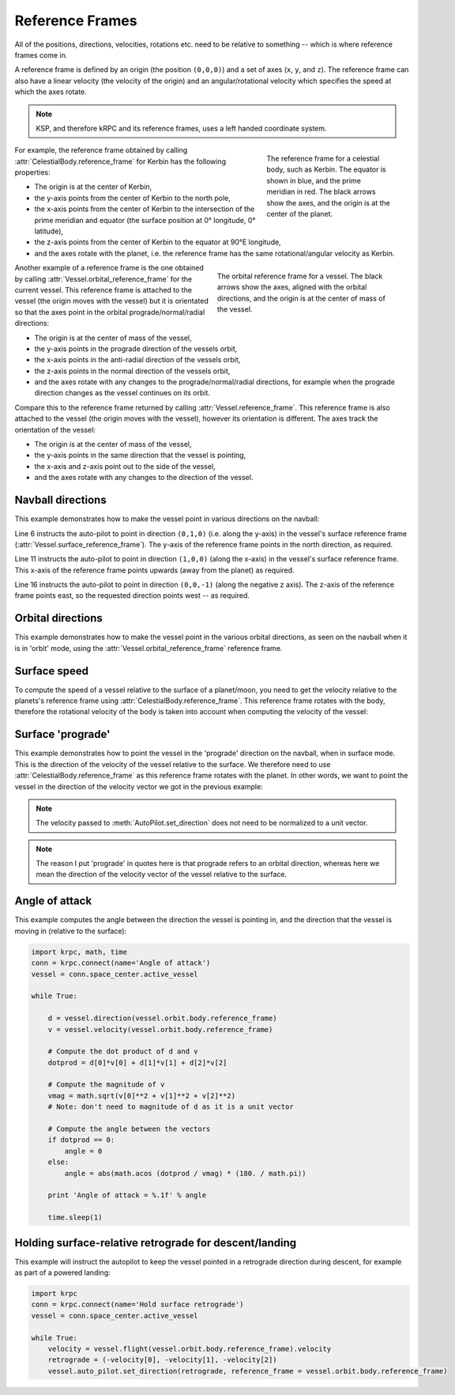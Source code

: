 Reference Frames
================

All of the positions, directions, velocities, rotations etc. need to be relative
to something -- which is where reference frames come in.

A reference frame is defined by an origin (the position ``(0,0,0)``) and a set
of axes (``x``, ``y``, and ``z``). The reference frame can also have a linear
velocity (the velocity of the origin) and an angular/rotational velocity which
specifies the speed at which the axes rotate.

.. note:: KSP, and therefore kRPC and its reference frames, uses a left handed
          coordinate system.

.. figure:: /images/tutorials/celestial-body-reference-frame.*
   :align: right
   :figwidth: 250

   The reference frame for a celestial body, such as Kerbin. The equator is
   shown in blue, and the prime meridian in red. The black arrows show the axes,
   and the origin is at the center of the planet.

For example, the reference frame obtained by calling
:attr:`CelestialBody.reference_frame` for Kerbin has the following properties:

* The origin is at the center of Kerbin,

* the y-axis points from the center of Kerbin to the north pole,

* the x-axis points from the center of Kerbin to the intersection of the prime
  meridian and equator (the surface position at 0° longitude, 0° latitude),

* the z-axis points from the center of Kerbin to the equator at 90°E longitude,

* and the axes rotate with the planet, i.e. the reference frame has the same
  rotational/angular velocity as Kerbin.

.. container:: clearer

   ..

.. figure:: /images/tutorials/vessel-orbital-reference-frame.*
   :align: right
   :figwidth: 350

   The orbital reference frame for a vessel. The black arrows show the axes,
   aligned with the orbital directions, and the origin is at the center of mass
   of the vessel.

Another example of a reference frame is the one obtained by calling
:attr:`Vessel.orbital_reference_frame` for the current vessel. This reference
frame is attached to the vessel (the origin moves with the vessel) but it is
orientated so that the axes point in the orbital prograde/normal/radial
directions:

* The origin is at the center of mass of the vessel,

* the y-axis points in the prograde direction of the vessels orbit,

* the x-axis points in the anti-radial direction of the vessels orbit,

* the z-axis points in the normal direction of the vessels orbit,

* and the axes rotate with any changes to the prograde/normal/radial directions,
  for example when the prograde direction changes as the vessel continues on its
  orbit.

Compare this to the reference frame returned by calling
:attr:`Vessel.reference_frame`. This reference frame is also attached to the
vessel (the origin moves with the vessel), however its orientation is
different. The axes track the orientation of the vessel:

* The origin is at the center of mass of the vessel,

* the y-axis points in the same direction that the vessel is pointing,

* the x-axis and z-axis point out to the side of the vessel,

* and the axes rotate with any changes to the direction of the vessel.

Navball directions
------------------

This example demonstrates how to make the vessel point in various directions on
the navball:

.. code-block:: python
   :linenos:

   import krpc
   conn = krpc.connect(name='Navball directions')
   vessel = conn.space_center.active_vessel

   # Point the vessel north on the navball, with a pitch of 0 degrees
   vessel.auto_pilot.set_direction((0,1,0), reference_frame = vessel.surface_reference_frame)
   while vessel.auto_pilot.error > 0.1:
       pass

   # Point the vessel vertically upwards on the navball
   vessel.auto_pilot.set_direction((1,0,0), reference_frame = vessel.surface_reference_frame)
   while vessel.auto_pilot.error > 0.1:
       pass

   # Point the vessel west (heading of 270 degrees), with a pitch of 0 degrees
   vessel.auto_pilot.set_direction((0,0,-1), reference_frame = vessel.surface_reference_frame)
   while vessel.auto_pilot.error > 0.1:
       pass

Line 6 instructs the auto-pilot to point in direction ``(0,1,0)`` (i.e. along
the y-axis) in the vessel's surface reference frame
(:attr:`Vessel.surface_reference_frame`). The y-axis of the reference frame
points in the north direction, as required.

Line 11 instructs the auto-pilot to point in direction ``(1,0,0)`` (along the
x-axis) in the vessel's surface reference frame. This x-axis of the reference
frame points upwards (away from the planet) as required.

Line 16 instructs the auto-pilot to point in direction ``(0,0,-1)`` (along the
negative z axis). The z-axis of the reference frame points east, so the
requested direction points west -- as required.

Orbital directions
------------------

This example demonstrates how to make the vessel point in the various orbital
directions, as seen on the navball when it is in 'orbit' mode, using the
:attr:`Vessel.orbital_reference_frame` reference frame.

.. code-block:: python
   :linenos:

   import krpc
   conn = krpc.connect(name='Orbital directions')
   vessel = conn.space_center.active_vessel

   # Point the vessel in the prograde direction
   vessel.auto_pilot.set_direction((0,1,0), reference_frame = vessel.orbital_reference_frame)
   while vessel.auto_pilot.error > 0.1:
       pass

   # Point the vessel in the orbit normal direction
   vessel.auto_pilot.set_direction((0,0,1), reference_frame = vessel.orbital_reference_frame)
   while vessel.auto_pilot.error > 0.1:
       pass

   # Point the vessel in the orbit radial direction
   vessel.auto_pilot.set_direction((-1,0,0), reference_frame = vessel.orbital_reference_frame)
   while vessel.auto_pilot.error > 0.1:
       pass

Surface speed
-------------

To compute the speed of a vessel relative to the surface of a planet/moon, you
need to get the velocity relative to the planets's reference frame using
:attr:`CelestialBody.reference_frame`. This reference frame rotates with the
body, therefore the rotational velocity of the body is taken into account when
computing the velocity of the vessel:

.. code-block:: python
   :linenos:

   import krpc, time
   conn = krpc.connect(name='Surface speed')
   vessel = conn.space_center.active_vessel

   while True:

       velocity = vessel.flight(vessel.orbit.body.reference_frame).velocity
       print 'Surface velocity = (%.1f, %.1f, %.1f)' % velocity

       speed = vessel.flight(vessel.orbit.body.reference_frame).speed
       print 'Surface speed = %.1f m/s' % speed

       time.sleep(1)

Surface 'prograde'
------------------

This example demonstrates how to point the vessel in the 'prograde' direction on
the navball, when in surface mode. This is the direction of the velocity of the
vessel relative to the surface. We therefore need to use
:attr:`CelestialBody.reference_frame` as this reference frame rotates with the
planet. In other words, we want to point the vessel in the direction of the
velocity vector we got in the previous example:

.. code-block:: python
   :linenos:

   import krpc
   conn = krpc.connect(name='Surface prograde')
   vessel = conn.space_center.active_vessel

   velocity = vessel.flight(vessel.orbit.body.reference_frame).velocity

   vessel.auto_pilot.set_direction(velocity, reference_frame = vessel.orbit.body.reference_frame)
   while vessel.auto_pilot.error > 0.1:
       pass

.. note:: The velocity passed to :meth:`AutoPilot.set_direction` does not need
          to be normalized to a unit vector.

.. note:: The reason I put 'prograde' in quotes here is that prograde refers to
          an orbital direction, whereas here we mean the direction of the
          velocity vector of the vessel relative to the surface.

Angle of attack
---------------

This example computes the angle between the direction the vessel is pointing in,
and the direction that the vessel is moving in (relative to the surface):

.. code-block:: python

   import krpc, math, time
   conn = krpc.connect(name='Angle of attack')
   vessel = conn.space_center.active_vessel

   while True:

       d = vessel.direction(vessel.orbit.body.reference_frame)
       v = vessel.velocity(vessel.orbit.body.reference_frame)

       # Compute the dot product of d and v
       dotprod = d[0]*v[0] + d[1]*v[1] + d[2]*v[2]

       # Compute the magnitude of v
       vmag = math.sqrt(v[0]**2 + v[1]**2 + v[2]**2)
       # Note: don't need to magnitude of d as it is a unit vector

       # Compute the angle between the vectors
       if dotprod == 0:
           angle = 0
       else:
           angle = abs(math.acos (dotprod / vmag) * (180. / math.pi))

       print 'Angle of attack = %.1f' % angle

       time.sleep(1)

Holding surface-relative retrograde for descent/landing
-------------------------------------------------------

This example will instruct the autopilot to keep the vessel pointed in a
retrograde direction during descent, for example as part of a powered landing:

.. code-block:: python

   import krpc
   conn = krpc.connect(name='Hold surface retrograde')
   vessel = conn.space_center.active_vessel

   while True:
       velocity = vessel.flight(vessel.orbit.body.reference_frame).velocity
       retrograde = (-velocity[0], -velocity[1], -velocity[2])
       vessel.auto_pilot.set_direction(retrograde, reference_frame = vessel.orbit.body.reference_frame)
